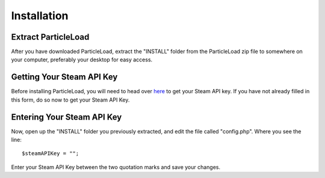 Installation
======================

Extract ParticleLoad
----------------------------------
After you have downloaded ParticleLoad, extract the "INSTALL" folder from the ParticleLoad zip file to somewhere on your computer, preferably your desktop for easy access.

Getting Your Steam API Key
----------------------------------------
Before installing ParticleLoad, you will need to head over `here <https://steamcommunity.com/dev/apikey>`_ to get your Steam API key. If you have not already filled in this form, do so now to get your Steam API Key.

Entering Your Steam API Key
-----------------------------------
Now, open up the "INSTALL" folder you previously extracted, and edit the file called "config.php". Where you see the line: ::

    $steamAPIKey = "";

Enter your Steam API Key between the two quotation marks and save your changes.
